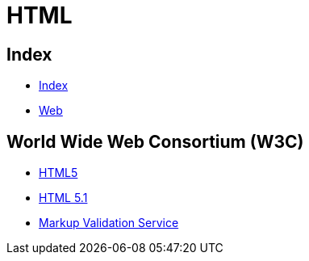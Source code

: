 = HTML

== Index

- link:../index.adoc[Index]
- link:index.adoc[Web]

== World Wide Web Consortium (W3C)

- link:https://www.w3.org/TR/html5/[HTML5]
- link:https://www.w3.org/TR/html51/[HTML 5.1]
- link:https://validator.w3.org/[Markup Validation Service]
